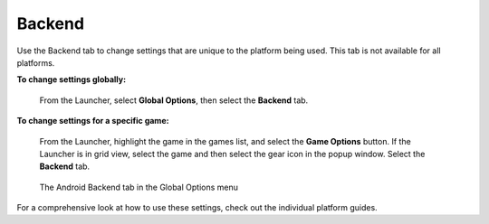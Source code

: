 =====================
Backend
=====================

Use the Backend tab to change settings that are unique to the platform being used. This tab is not available for all platforms.

**To change settings globally:**

    From the Launcher, select **Global Options**, then select the **Backend** tab.

**To change settings for a specific game:**

    From the Launcher, highlight the game in the games list, and select the **Game Options** button. If the Launcher is in grid view, select the game and then select the gear icon in the popup window. Select the **Backend** tab.

.. figure:: ../images/settings/backend.jpg

    The Android Backend tab in the Global Options menu

For a comprehensive look at how to use these settings, check out the individual platform guides.


